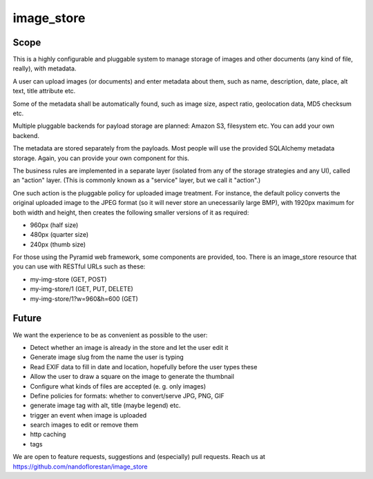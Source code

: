 ===========
image_store
===========

Scope
=====

This is a highly configurable and pluggable system to manage storage of images and other documents (any kind of file, really), with metadata.

A user can upload images (or documents) and enter metadata about them, such as name, description, date, place, alt text, title attribute etc.

Some of the metadata shall be automatically found, such as image size, aspect ratio, geolocation data, MD5 checksum etc.

Multiple pluggable backends for payload storage are planned: Amazon S3, filesystem etc. You can add your own backend.

The metadata are stored separately from the payloads. Most people will use the provided SQLAlchemy metadata storage. Again, you can provide your own component for this.

The business rules are implemented in a separate layer (isolated from any of the storage strategies and any UI), called an "action" layer. (This is commonly known as a "service" layer, but we call it "action".)

One such action is the pluggable policy for uploaded image treatment. For instance, the default policy converts the original uploaded image to the JPEG format (so it will never store an unecessarily large BMP), with 1920px maximum for both width and height, then creates the following smaller versions of it as required:

- 960px (half size)
- 480px (quarter size)
- 240px (thumb size)

For those using the Pyramid web framework, some components are provided, too. There is an image_store resource that you can use with RESTful URLs such as these:

* my-img-store (GET, POST)
* my-img-store/1 (GET, PUT, DELETE)
* my-img-store/1?w=960&h=600 (GET)

Future
======

We want the experience to be as convenient as possible to the user:

* Detect whether an image is already in the store and let the user edit it
* Generate image slug from the name the user is typing
* Read EXIF data to fill in date and location, hopefully before the user types these
* Allow the user to draw a square on the image to generate the thumbnail
* Configure what kinds of files are accepted (e. g. only images)
* Define policies for formats: whether to convert/serve JPG, PNG, GIF
* generate image tag with alt, title (maybe legend) etc.
* trigger an event when image is uploaded
* search images to edit or remove them
* http caching
* tags

We are open to feature requests, suggestions and (especially) pull requests.
Reach us at
https://github.com/nandoflorestan/image_store
